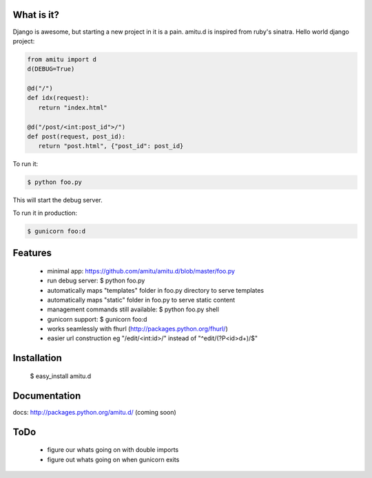 What is it?
===========

Django is awesome, but starting a new project in it is a pain. amitu.d is inspired from ruby's sinatra. Hello world django project:

.. code::

 from amitu import d
 d(DEBUG=True)

 @d("/")
 def idx(request):
    return "index.html" 

 @d("/post/<int:post_id">/")
 def post(request, post_id):
    return "post.html", {"post_id": post_id}

To run it:

.. code::

  $ python foo.py

This will start the debug server. 

To run it in production:

.. code::

  $ gunicorn foo:d	

Features
========

 * minimal app: https://github.com/amitu/amitu.d/blob/master/foo.py
 * run debug server: $ python foo.py
 * automatically maps "templates" folder in foo.py directory to serve templates
 * automatically maps "static" folder in foo.py to serve static content
 * management commands still available: $ python foo.py shell
 * gunicorn support: $ gunicorn foo:d
 * works seamlessly with fhurl (http://packages.python.org/fhurl/)
 * easier url construction eg "/edit/<int:id>/" instead of "^edit/(?P<id>\d+)/$"
 
Installation
============
 
 $ easy_install amitu.d

Documentation
=============

docs: http://packages.python.org/amitu.d/ (coming soon) 

ToDo
====

 * figure our whats going on with double imports
 * figure out whats going on when gunicorn exits
